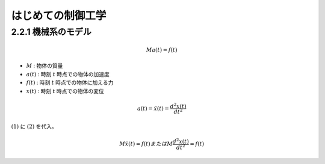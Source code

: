 ==================
はじめての制御工学
==================

--------------------
2.2.1 機械系のモデル
--------------------

.. math::

   Ma(t) = f(t)

- :math:`M` : 物体の質量
- :math:`a(t)` : 時刻 :math:`t` 時点での物体の加速度
- :math:`f(t)` : 時刻 :math:`t` 時点での物体に加える力
- :math:`x(t)` :  時刻 :math:`t` 時点での物体の変位

.. math::

   a(t) = \ddot{x}(t) = \frac{d^2x(t)}{dt^2}

:math:`(1)` に :math:`(2)` を代入。

.. math::

   M\ddot{x}(t) = f(t) または M\frac{d^2x(t)}{dt^2} = f(t)


